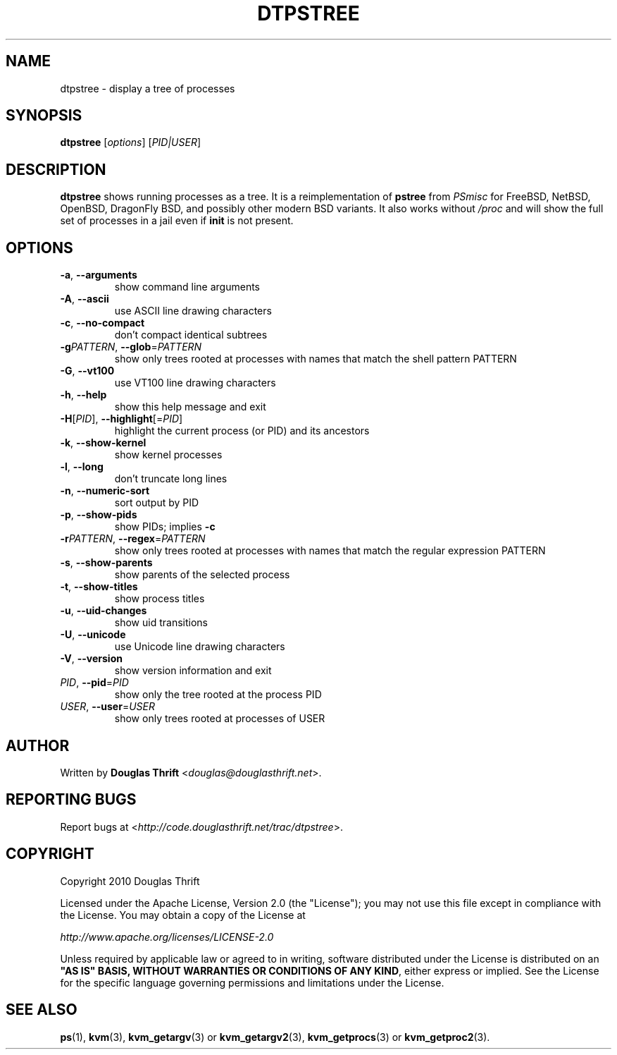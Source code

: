 .\" DO NOT MODIFY THIS FILE!  It was generated by help2man 1.40.4.
.TH DTPSTREE "1" "August 2011" "dtpstree 1.1.0" "User Commands"
.SH NAME
dtpstree \- display a tree of processes
.SH SYNOPSIS
.B dtpstree
[\fIoptions\fR] [\fIPID|USER\fR]
.SH DESCRIPTION
.B dtpstree
shows running processes as a tree. It is a reimplementation of \fBpstree\fR
from \fIPSmisc\fR for FreeBSD, NetBSD, OpenBSD, DragonFly BSD, and possibly
other modern BSD variants. It also works without \fI/proc\fR and will show the
full set of processes in a jail even if \fBinit\fR is not present.
.SH OPTIONS
.TP
\fB\-a\fR, \fB\-\-arguments\fR
show command line arguments
.TP
\fB\-A\fR, \fB\-\-ascii\fR
use ASCII line drawing characters
.TP
\fB\-c\fR, \fB\-\-no\-compact\fR
don't compact identical subtrees
.TP
\fB\-g\fIPATTERN\fR, \fB\-\-glob\fR=\fIPATTERN\fR
show only trees rooted at processes with names
that match the shell pattern PATTERN
.TP
\fB\-G\fR, \fB\-\-vt100\fR
use VT100 line drawing characters
.TP
\fB\-h\fR, \fB\-\-help\fR
show this help message and exit
.TP
\fB\-H\fR[\fIPID\fR], \fB\-\-highlight\fR[=\fIPID\fR]
highlight the current process (or PID) and its
ancestors
.TP
\fB\-k\fR, \fB\-\-show\-kernel\fR
show kernel processes
.TP
\fB\-l\fR, \fB\-\-long\fR
don't truncate long lines
.TP
\fB\-n\fR, \fB\-\-numeric\-sort\fR
sort output by PID
.TP
\fB\-p\fR, \fB\-\-show\-pids\fR
show PIDs; implies \fB\-c\fR
.TP
\fB\-r\fIPATTERN\fR, \fB\-\-regex\fR=\fIPATTERN\fR
show only trees rooted at processes with names
that match the regular expression PATTERN
.TP
\fB\-s\fR, \fB\-\-show\-parents\fR
show parents of the selected process
.TP
\fB\-t\fR, \fB\-\-show\-titles\fR
show process titles
.TP
\fB\-u\fR, \fB\-\-uid\-changes\fR
show uid transitions
.TP
\fB\-U\fR, \fB\-\-unicode\fR
use Unicode line drawing characters
.TP
\fB\-V\fR, \fB\-\-version\fR
show version information and exit
.TP
\fIPID\fR, \fB\-\-pid\fR=\fIPID\fR
show only the tree rooted at the process PID
.TP
\fIUSER\fR, \fB\-\-user\fR=\fIUSER\fR
show only trees rooted at processes of USER
.SH AUTHOR
Written by \fBDouglas Thrift\fR <\fIdouglas@douglasthrift.net\fR>.
.SH "REPORTING BUGS"
Report bugs at <\fIhttp://code.douglasthrift.net/trac/dtpstree\fR>.
.SH COPYRIGHT
.PP
Copyright 2010 Douglas Thrift
.PP
Licensed under the Apache License, Version 2.0 (the "License");
you may not use this file except in compliance with the License.
You may obtain a copy of the License at
.PP
    \fIhttp://www.apache.org/licenses/LICENSE\-2.0\fR
.PP
Unless required by applicable law or agreed to in writing, software
distributed under the License is distributed on an \fB"AS IS" BASIS,
WITHOUT WARRANTIES OR CONDITIONS OF ANY KIND\fR, either express or implied.
See the License for the specific language governing permissions and
limitations under the License.
.SH "SEE ALSO"
.PP
\fBps\fR(1), \fBkvm\fR(3), \fBkvm_getargv\fR(3) or \fBkvm_getargv2\fR(3),
\fBkvm_getprocs\fR(3) or \fBkvm_getproc2\fR(3).
